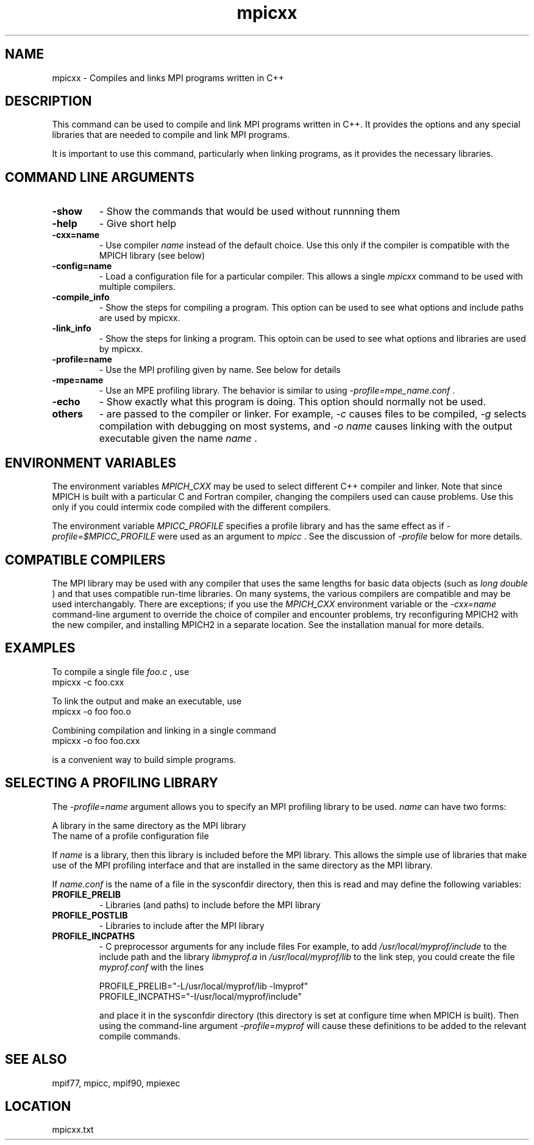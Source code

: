 .TH mpicxx 1 "3/24/2011" " " "MPI"
.SH NAME
mpicxx \-  Compiles and links MPI programs written in C++ 
.SH DESCRIPTION
This command can be used to compile and link MPI programs written in
C++.  It provides the options and any special libraries that are
needed to compile and link MPI programs.

It is important to use this command, particularly when linking programs,
as it provides the necessary libraries.

.SH COMMAND LINE ARGUMENTS
.PD 0
.TP
.B -show      
- Show the commands that would be used without
runnning them
.PD 1
.PD 0
.TP
.B -help      
- Give short help
.PD 1
.PD 0
.TP
.B -cxx=name   
- Use compiler 
.I name
instead of the default choice.  Use
this only if the compiler is compatible with the MPICH
library (see below)
.PD 1
.PD 0
.TP
.B -config=name 
- Load a configuration file for a particular compiler.
This allows a single 
.I mpicxx
command to be used with 
multiple compilers.
.PD 1
.PD 0
.TP
.B -compile_info 
- Show the steps for compiling a program.  This option
can be used to see what options and include paths are
used by mpicxx.
.PD 1
.PD 0
.TP
.B -link_info 
- Show the steps for linking a program.  This optoin 
can be used to see what options and libraries are used by
mpicxx.
.PD 1
.PD 0
.TP
.B -profile=name 
- Use the MPI profiling given by name.  See below for
details
.PD 1
.PD 0
.TP
.B -mpe=name  
- Use an MPE profiling library.  The behavior is similar
to using 
.I -profile=mpe_name.conf
\&.

.PD 1
.PD 0
.TP
.B -echo      
- Show exactly what this program is doing.
This option should normally not be used.
.PD 1
.PD 0
.TP
.B others     
- are passed to the compiler or linker.  For example, 
.I -c
causes files to be compiled, 
.I -g
selects compilation with
debugging on most systems, and 
.I -o name
causes linking 
with the output executable given the name 
.I name
\&.

.PD 1

.SH ENVIRONMENT VARIABLES
The environment variables 
.I MPICH_CXX
may be used
to select different C++ compiler and linker.  Note that since
MPICH is built with a particular C and Fortran compiler, changing the
compilers used can cause problems.  Use this only if you could intermix
code compiled with the different compilers.

The environment variable 
.I MPICC_PROFILE
specifies a profile library
and has the same effect as if 
.I -profile=$MPICC_PROFILE
were used as
an argument to 
.I mpicc
\&.
See the discussion of 
.I -profile
below for more
details.

.SH COMPATIBLE COMPILERS
The MPI library may be used with any compiler that uses the same
lengths for basic data objects (such as 
.I long double
) and that
uses compatible run-time libraries.  On many systems, the various
compilers are compatible and may be used interchangably.  There are
exceptions; if you use the 
.I MPICH_CXX
environment variable or the
.I -cxx=name
command-line argument to override the choice of compiler
and encounter problems, try reconfiguring MPICH2 with the new compiler,
and installing MPICH2 in a separate location.  See the installation manual
for more details.

.SH EXAMPLES
To compile a single file 
.I foo.c
, use
.nf
mpicxx -c foo.cxx
.fi


To link the output and make an executable, use
.nf
mpicxx -o foo foo.o
.fi

Combining compilation and linking in a single command
.nf
mpicxx -o foo foo.cxx
.fi

is a convenient way to build simple programs.

.SH SELECTING A PROFILING LIBRARY
The 
.I -profile=name
argument allows you to specify an MPI profiling
library to be used.  
.I name
can have two forms:

.br
A library in the same directory as the MPI library
.br
The name of a profile configuration file
.br

If 
.I name
is a library, then this library is included before the MPI
library.  This allows the simple use of libraries that make use of the
MPI profiling interface and that are installed in the same directory as
the MPI library.

If 
.I name.conf
is the name of a file in the sysconfdir directory, then this
is read and may define the following variables:
.PD 0
.TP
.B PROFILE_PRELIB 
- Libraries (and paths) to include before the MPI library
.PD 1
.PD 0
.TP
.B PROFILE_POSTLIB 
- Libraries to include after the MPI library
.PD 1
.PD 0
.TP
.B PROFILE_INCPATHS 
- C preprocessor arguments for any include files
For example, to add 
.I /usr/local/myprof/include
to the include path and
the library 
.I libmyprof.a
in 
.I /usr/local/myprof/lib
to the link step, 
you could create the file 
.I myprof.conf
with the lines
.PD 1

.nf
PROFILE_PRELIB="-L/usr/local/myprof/lib -lmyprof"
PROFILE_INCPATHS="-I/usr/local/myprof/include"
.fi

and place it in the sysconfdir directory (this directory is set at
configure time when MPICH is built).  Then using the command-line
argument 
.I -profile=myprof
will cause these
definitions to be added to the relevant compile commands.

.SH SEE ALSO
mpif77, mpicc, mpif90, mpiexec
.br
.SH LOCATION
mpicxx.txt
